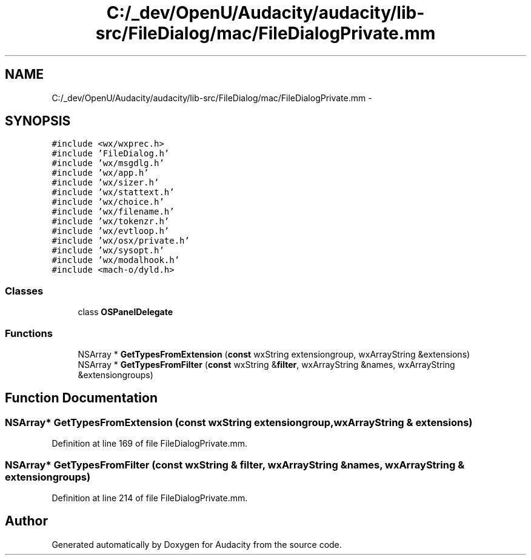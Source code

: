 .TH "C:/_dev/OpenU/Audacity/audacity/lib-src/FileDialog/mac/FileDialogPrivate.mm" 3 "Thu Apr 28 2016" "Audacity" \" -*- nroff -*-
.ad l
.nh
.SH NAME
C:/_dev/OpenU/Audacity/audacity/lib-src/FileDialog/mac/FileDialogPrivate.mm \- 
.SH SYNOPSIS
.br
.PP
\fC#include <wx/wxprec\&.h>\fP
.br
\fC#include 'FileDialog\&.h'\fP
.br
\fC#include 'wx/msgdlg\&.h'\fP
.br
\fC#include 'wx/app\&.h'\fP
.br
\fC#include 'wx/sizer\&.h'\fP
.br
\fC#include 'wx/stattext\&.h'\fP
.br
\fC#include 'wx/choice\&.h'\fP
.br
\fC#include 'wx/filename\&.h'\fP
.br
\fC#include 'wx/tokenzr\&.h'\fP
.br
\fC#include 'wx/evtloop\&.h'\fP
.br
\fC#include 'wx/osx/private\&.h'\fP
.br
\fC#include 'wx/sysopt\&.h'\fP
.br
\fC#include 'wx/modalhook\&.h'\fP
.br
\fC#include <mach\-o/dyld\&.h>\fP
.br

.SS "Classes"

.in +1c
.ti -1c
.RI "class \fBOSPanelDelegate\fP"
.br
.in -1c
.SS "Functions"

.in +1c
.ti -1c
.RI "NSArray * \fBGetTypesFromExtension\fP (\fBconst\fP wxString extensiongroup, wxArrayString &extensions)"
.br
.ti -1c
.RI "NSArray * \fBGetTypesFromFilter\fP (\fBconst\fP wxString &\fBfilter\fP, wxArrayString &names, wxArrayString &extensiongroups)"
.br
.in -1c
.SH "Function Documentation"
.PP 
.SS "NSArray* GetTypesFromExtension (\fBconst\fP wxString extensiongroup, wxArrayString & extensions)"

.PP
Definition at line 169 of file FileDialogPrivate\&.mm\&.
.SS "NSArray* GetTypesFromFilter (\fBconst\fP wxString & filter, wxArrayString & names, wxArrayString & extensiongroups)"

.PP
Definition at line 214 of file FileDialogPrivate\&.mm\&.
.SH "Author"
.PP 
Generated automatically by Doxygen for Audacity from the source code\&.
